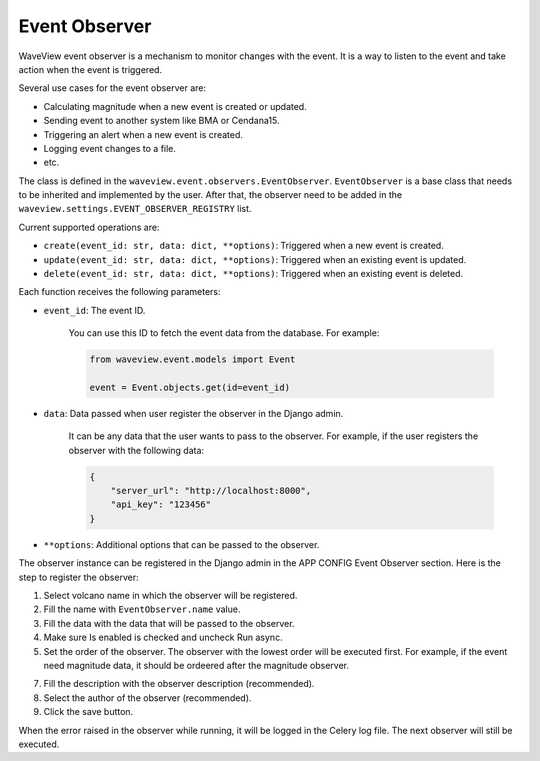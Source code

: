 ==============
Event Observer
==============

WaveView event observer is a mechanism to monitor changes with the event. It is
a way to listen to the event and take action when the event is triggered.

Several use cases for the event observer are:

- Calculating magnitude when a new event is created or updated.
- Sending event to another system like BMA or Cendana15.
- Triggering an alert when a new event is created.
- Logging event changes to a file.
- etc.

The class is defined in the ``waveview.event.observers.EventObserver``.
``EventObserver`` is a base class that needs to be inherited and implemented by
the user. After that, the observer need to be added in the
``waveview.settings.EVENT_OBSERVER_REGISTRY`` list. 

Current supported operations are:

- ``create(event_id: str, data: dict, **options)``: Triggered when a new event is created.
- ``update(event_id: str, data: dict, **options)``: Triggered when an existing event is updated.
- ``delete(event_id: str, data: dict, **options)``: Triggered when an existing event is deleted.

Each function receives the following parameters:

- ``event_id``: The event ID.

    You can use this ID to fetch the event data from the database. For example:

    .. code-block:: python

        from waveview.event.models import Event

        event = Event.objects.get(id=event_id)

- ``data``: Data passed when user register the observer in the Django admin.

    It can be any data that the user wants to pass to the observer. For example,
    if the user registers the observer with the following data:

    .. code-block:: python

        {
            "server_url": "http://localhost:8000",
            "api_key": "123456"
        }
 
- ``**options``: Additional options that can be passed to the observer. 

The observer instance can be registered in the Django admin in the APP CONFIG
Event Observer section. Here is the step to register the observer:

1. Select volcano name in which the observer will be registered.

2. Fill the name with ``EventObserver.name`` value.

3. Fill the data with the data that will be passed to the observer.

4. Make sure Is enabled is checked and uncheck Run async.

5. Set the order of the observer. The observer with the lowest order will be
   executed first. For example, if the event need magnitude data, it should be
   ordeered after the magnitude observer.

7. Fill the description with the observer description (recommended).

8. Select the author of the observer (recommended).

9. Click the save button.

When the error raised in the observer while running, it will be logged in the
Celery log file. The next observer will still be executed.
